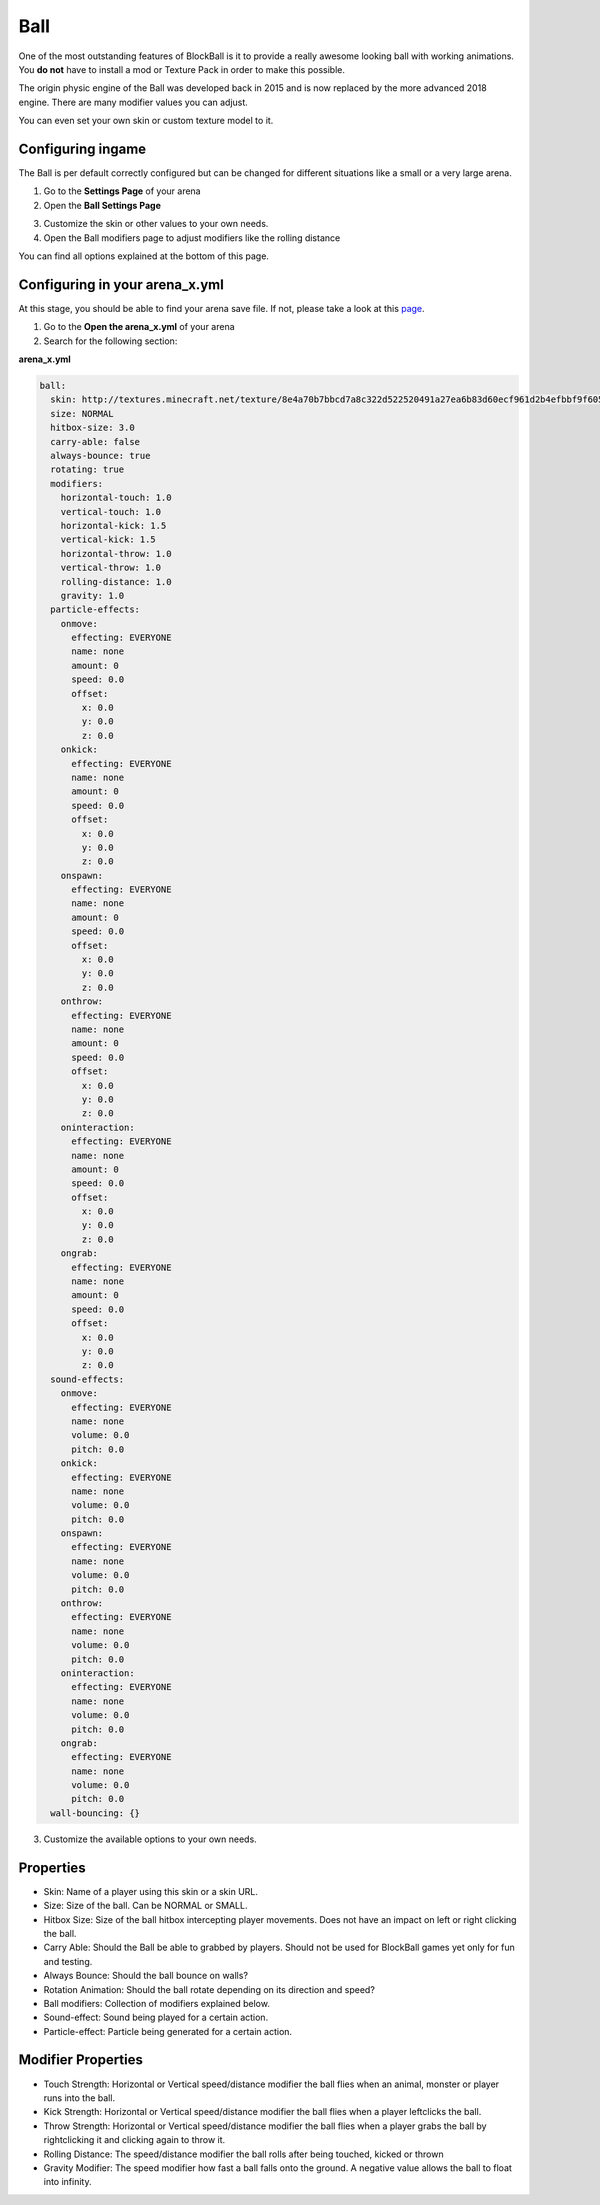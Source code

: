 Ball
====

One of the most outstanding features of BlockBall is it to provide a really awesome looking ball with working animations. You
**do not** have to install a mod or Texture Pack in order to make this possible.

The origin physic engine of the Ball was developed back in 2015 and is now replaced by the more advanced 2018 engine. There are many
modifier values you can adjust.

.. image:: ../_static/images/ball3.png

You can even set your own skin or custom texture model to it.

Configuring ingame
~~~~~~~~~~~~~~~~~~

The Ball is per default correctly configured but can be changed for different situations like a small or a very large arena.



1. Go to the **Settings Page** of your arena
2. Open the **Ball Settings Page**

.. image:: ../_static/images/ball1.JPG

3. Customize the skin or other values to your own needs.
4. Open the Ball modifiers page to adjust modifiers like the rolling distance

.. image:: ../_static/images/ball2.JPG

You can find all options explained at the bottom of this page.

Configuring in your arena_x.yml
~~~~~~~~~~~~~~~~~~~~~~~~~~~~~~~

At this stage, you should be able to find your arena save file. If not, please take a look at this `page <../general/database.html#editing-the-arena-files>`__.

1. Go to the **Open the arena_x.yml** of your arena
2. Search for the following section:

**arena_x.yml**

.. code-block:: yaml

    ball:
      skin: http://textures.minecraft.net/texture/8e4a70b7bbcd7a8c322d522520491a27ea6b83d60ecf961d2b4efbbf9f605d
      size: NORMAL
      hitbox-size: 3.0
      carry-able: false
      always-bounce: true
      rotating: true
      modifiers:
        horizontal-touch: 1.0
        vertical-touch: 1.0
        horizontal-kick: 1.5
        vertical-kick: 1.5
        horizontal-throw: 1.0
        vertical-throw: 1.0
        rolling-distance: 1.0
        gravity: 1.0
      particle-effects:
        onmove:
          effecting: EVERYONE
          name: none
          amount: 0
          speed: 0.0
          offset:
            x: 0.0
            y: 0.0
            z: 0.0
        onkick:
          effecting: EVERYONE
          name: none
          amount: 0
          speed: 0.0
          offset:
            x: 0.0
            y: 0.0
            z: 0.0
        onspawn:
          effecting: EVERYONE
          name: none
          amount: 0
          speed: 0.0
          offset:
            x: 0.0
            y: 0.0
            z: 0.0
        onthrow:
          effecting: EVERYONE
          name: none
          amount: 0
          speed: 0.0
          offset:
            x: 0.0
            y: 0.0
            z: 0.0
        oninteraction:
          effecting: EVERYONE
          name: none
          amount: 0
          speed: 0.0
          offset:
            x: 0.0
            y: 0.0
            z: 0.0
        ongrab:
          effecting: EVERYONE
          name: none
          amount: 0
          speed: 0.0
          offset:
            x: 0.0
            y: 0.0
            z: 0.0
      sound-effects:
        onmove:
          effecting: EVERYONE
          name: none
          volume: 0.0
          pitch: 0.0
        onkick:
          effecting: EVERYONE
          name: none
          volume: 0.0
          pitch: 0.0
        onspawn:
          effecting: EVERYONE
          name: none
          volume: 0.0
          pitch: 0.0
        onthrow:
          effecting: EVERYONE
          name: none
          volume: 0.0
          pitch: 0.0
        oninteraction:
          effecting: EVERYONE
          name: none
          volume: 0.0
          pitch: 0.0
        ongrab:
          effecting: EVERYONE
          name: none
          volume: 0.0
          pitch: 0.0
      wall-bouncing: {}

3. Customize the available options to your own needs.

Properties
~~~~~~~~~~

* Skin: Name of a player using this skin or a skin URL.
* Size: Size of the ball. Can be NORMAL or SMALL.
* Hitbox Size: Size of the ball hitbox intercepting player movements. Does not have an impact on left or right clicking the ball.
* Carry Able: Should the Ball be able to grabbed by players. Should not be used for BlockBall games yet only for fun and testing.
* Always Bounce: Should the ball bounce on walls?
* Rotation Animation: Should the ball rotate depending on its direction and speed?
* Ball modifiers: Collection of modifiers explained below.
* Sound-effect: Sound being played for a certain action.
* Particle-effect: Particle being generated for a certain action.

Modifier Properties
~~~~~~~~~~~~~~~~~~~

* Touch Strength: Horizontal or Vertical speed/distance modifier the ball flies when an animal, monster or player runs into the ball.
* Kick Strength: Horizontal or Vertical speed/distance modifier the ball flies when a player leftclicks the ball.
* Throw Strength: Horizontal or Vertical speed/distance modifier the ball flies when a player grabs the ball by rightclicking it and clicking again to throw it.
* Rolling Distance: The speed/distance modifier the ball rolls after being touched, kicked or thrown
* Gravity Modifier: The speed modifier how fast a ball falls onto the ground. A negative value allows the ball to float into infinity.










